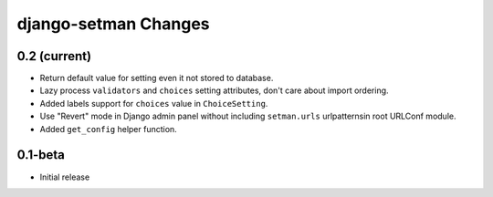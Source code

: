 =====================
django-setman Changes
=====================

0.2 (current)
-------------

+ Return default value for setting even it not stored to database.
+ Lazy process ``validators`` and ``choices`` setting attributes, don't care
  about import ordering.
+ Added labels support for ``choices`` value in ``ChoiceSetting``.
+ Use "Revert" mode in Django admin panel without including ``setman.urls``
  urlpatternsin root URLConf module.
+ Added ``get_config`` helper function.

0.1-beta
--------

- Initial release
